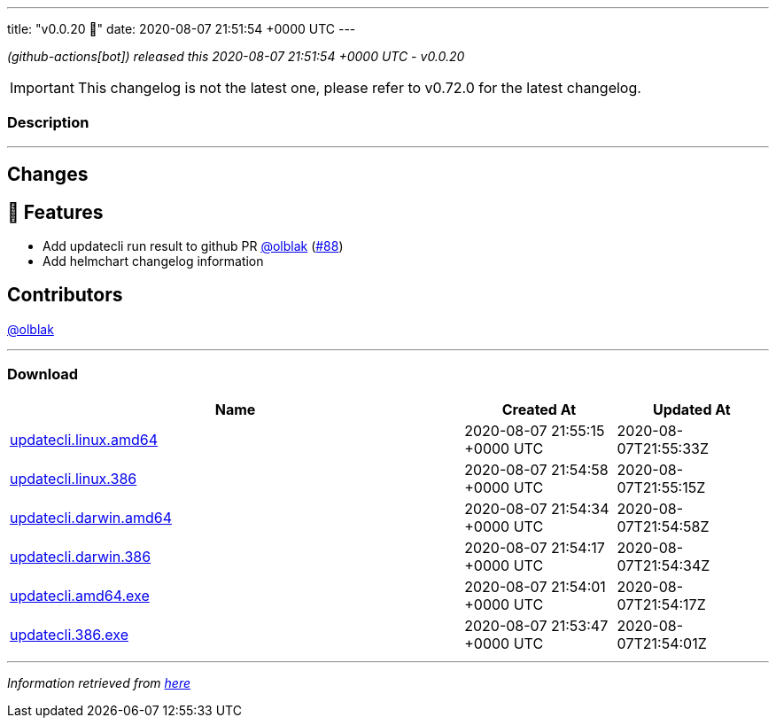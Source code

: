 ---
title: "v0.0.20 🌈"
date: 2020-08-07 21:51:54 +0000 UTC
---

// Disclaimer: this file is generated, do not edit it manually.


__ (github-actions[bot]) released this 2020-08-07 21:51:54 +0000 UTC - v0.0.20__



IMPORTANT: This changelog is not the latest one, please refer to v0.72.0 for the latest changelog.


=== Description

---

++++

<h2>Changes</h2>
<h2>🚀 Features</h2>
<ul>
<li>Add updatecli run result to github PR <a class="user-mention notranslate" data-hovercard-type="user" data-hovercard-url="/users/olblak/hovercard" data-octo-click="hovercard-link-click" data-octo-dimensions="link_type:self" href="https://github.com/olblak">@olblak</a> (<a class="issue-link js-issue-link" data-error-text="Failed to load title" data-id="675299438" data-permission-text="Title is private" data-url="https://github.com/updatecli/updatecli/issues/88" data-hovercard-type="pull_request" data-hovercard-url="/updatecli/updatecli/pull/88/hovercard" href="https://github.com/updatecli/updatecli/pull/88">#88</a>)</li>
<li>Add helmchart changelog information</li>
</ul>
<h2>Contributors</h2>
<p><a class="user-mention notranslate" data-hovercard-type="user" data-hovercard-url="/users/olblak/hovercard" data-octo-click="hovercard-link-click" data-octo-dimensions="link_type:self" href="https://github.com/olblak">@olblak</a></p>

++++

---



=== Download

[cols="3,1,1" options="header" frame="all" grid="rows"]
|===
| Name | Created At | Updated At

| link:https://github.com/updatecli/updatecli/releases/download/v0.0.20/updatecli.linux.amd64[updatecli.linux.amd64] | 2020-08-07 21:55:15 +0000 UTC | 2020-08-07T21:55:33Z

| link:https://github.com/updatecli/updatecli/releases/download/v0.0.20/updatecli.linux.386[updatecli.linux.386] | 2020-08-07 21:54:58 +0000 UTC | 2020-08-07T21:55:15Z

| link:https://github.com/updatecli/updatecli/releases/download/v0.0.20/updatecli.darwin.amd64[updatecli.darwin.amd64] | 2020-08-07 21:54:34 +0000 UTC | 2020-08-07T21:54:58Z

| link:https://github.com/updatecli/updatecli/releases/download/v0.0.20/updatecli.darwin.386[updatecli.darwin.386] | 2020-08-07 21:54:17 +0000 UTC | 2020-08-07T21:54:34Z

| link:https://github.com/updatecli/updatecli/releases/download/v0.0.20/updatecli.amd64.exe[updatecli.amd64.exe] | 2020-08-07 21:54:01 +0000 UTC | 2020-08-07T21:54:17Z

| link:https://github.com/updatecli/updatecli/releases/download/v0.0.20/updatecli.386.exe[updatecli.386.exe] | 2020-08-07 21:53:47 +0000 UTC | 2020-08-07T21:54:01Z

|===


---

__Information retrieved from link:https://github.com/updatecli/updatecli/releases/tag/v0.0.20[here]__

